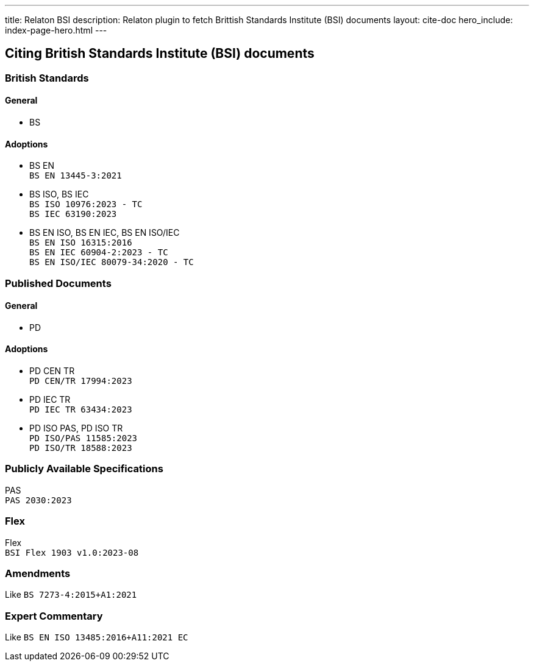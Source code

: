 ---
title: Relaton BSI
description: Relaton plugin to fetch Brittish Standards Institute (BSI) documents
layout: cite-doc
hero_include: index-page-hero.html
---

== Citing British Standards Institute (BSI) documents

=== British Standards

==== General

* BS

==== Adoptions

* BS EN +
`BS EN 13445-3:2021`
* BS ISO, BS IEC +
`BS ISO 10976:2023 - TC` +
`BS IEC 63190:2023`
* BS EN ISO, BS EN IEC, BS EN ISO/IEC +
`BS EN ISO 16315:2016` +
`BS EN IEC 60904-2:2023 - TC` +
`BS EN ISO/IEC 80079-34:2020 - TC`

=== Published Documents

==== General

* PD

==== Adoptions

* PD CEN TR +
`PD CEN/TR 17994:2023`
* PD IEC TR +
`PD IEC TR 63434:2023`
* PD ISO PAS, PD ISO TR +
`PD ISO/PAS 11585:2023` +
`PD ISO/TR 18588:2023`

=== Publicly Available Specifications

PAS +
`PAS 2030:2023`

=== Flex

Flex +
`BSI Flex 1903 v1.0:2023-08`

=== Amendments

Like `BS 7273-4:2015+A1:2021`

=== Expert Commentary

Like `BS EN ISO 13485:2016+A11:2021 EC`
